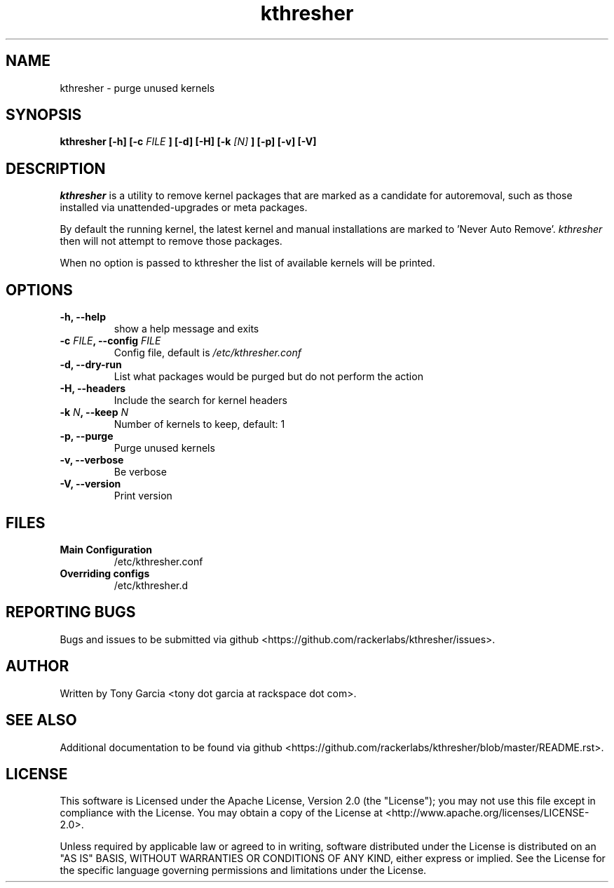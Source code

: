.TH kthresher 8 "November 2016" "kthresher"
.SH "NAME"
kthresher \- purge unused kernels
.SH "SYNOPSIS"
.B kthresher [\-h] [\-c 
.I FILE
.B ] [\-d] [\-H] [\-k 
.I [N]
.B ] [\-p] [\-v] [\-V]
.SH "DESCRIPTION"
.I kthresher
is a utility to remove kernel packages that are marked as a candidate for autoremoval, such as those installed via unattended\-upgrades or meta packages. 
.PP
By default the running kernel, the latest kernel and manual installations are marked to 'Never Auto Remove'.
.I "kthresher "
then will not attempt to remove those packages.
.PP
When no option is passed to kthresher the list of available kernels will be printed.
.SH "OPTIONS"
.TP
.B "\-h, \-\-help"
show a help message and exits
.TP
.BI "\-c " "FILE" ", \-\-config " "FILE"
Config file, default is 
.I /etc/kthresher.conf
.TP
.B "\-d, \-\-dry\-run"
List what packages would be purged but do not perform the action
.TP
.B "\-H, \-\-headers"
Include the search for kernel headers
.TP
.BI "\-k " "N" ", \-\-keep " "N"
Number of kernels to keep, default:  1
.TP
.B "\-p, \-\-purge"
Purge unused kernels
.TP
.B "\-v, \-\-verbose"
Be verbose
.TP
.B "\-V, \-\-version"
Print version
.SH FILES
.TP
.B \fBMain Configuration\fP
/etc/kthresher.conf
.TP
.B \fBOverriding configs\fP
/etc/kthresher.d
.SH "REPORTING BUGS"
Bugs and issues to be submitted via github <https://github.com/rackerlabs/kthresher/issues>.
.SH "AUTHOR"
Written by Tony Garcia <tony dot garcia at rackspace dot com>.
.SH "SEE ALSO"
Additional documentation to be found via github <https://github.com/rackerlabs/kthresher/blob/master/README.rst>.
.SH "LICENSE"
This software is Licensed under the Apache License, Version 2.0 (the "License"); you may not use this file except in compliance with the License. You may obtain a copy of the License at <http://www.apache.org/licenses/LICENSE\-2.0>.
.PP
Unless required by applicable law or agreed to in writing, software distributed under the License is distributed on an "AS IS" BASIS, WITHOUT WARRANTIES OR CONDITIONS OF ANY KIND, either express or implied. See the License for the specific language governing permissions and limitations under the License. 

